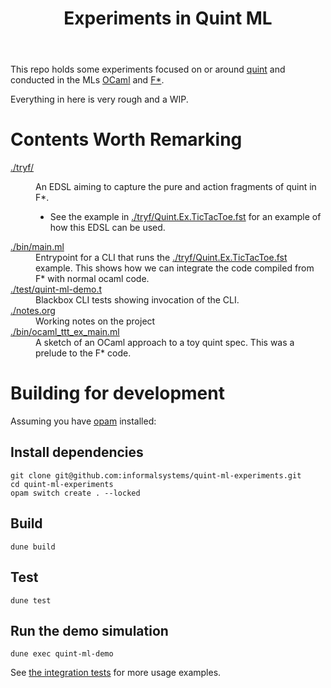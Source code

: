 #+title: Experiments in Quint ML

This repo holds some experiments focused on or around [[https://github.com/informalsystems/quint][quint]] and conducted in the
MLs [[https://en.wikipedia.org/wiki/OCaml][OCaml]] and [[https://www.fstar-lang.org/][F*]].

Everything in here is very rough and a WIP.

* Contents Worth Remarking

- [[./tryf/]] :: An EDSL aiming to capture the pure and action fragments of quint in F*.
  - See the example in [[./tryf/Quint.Ex.TicTacToe.fst]] for an example of how this
    EDSL can be used.
- [[./bin/main.ml]] :: Entrypoint for a CLI that runs the
  [[./tryf/Quint.Ex.TicTacToe.fst]] example. This shows how we can integrate the
  code compiled from F* with normal ocaml code.
- [[./test/quint-ml-demo.t]] :: Blackbox CLI tests showing invocation of the CLI.
- [[./notes.org]] :: Working notes on the project
- [[./bin/ocaml_ttt_ex_main.ml]] :: A sketch of an OCaml approach to a toy quint
  spec. This was a prelude to the F* code.

* Building for development

Assuming you have [[https://opam.ocaml.org/doc/Install.html][opam]] installed:

** Install dependencies

#+begin_src
git clone git@github.com:informalsystems/quint-ml-experiments.git
cd quint-ml-experiments
opam switch create . --locked
#+end_src

** Build

#+begin_src
dune build
#+end_src

** Test

#+begin_src
dune test
#+end_src

** Run the demo simulation

#+begin_src
dune exec quint-ml-demo
#+end_src

See [[file:test/quint-ml-demo.t][the integration tests]] for more usage examples.
